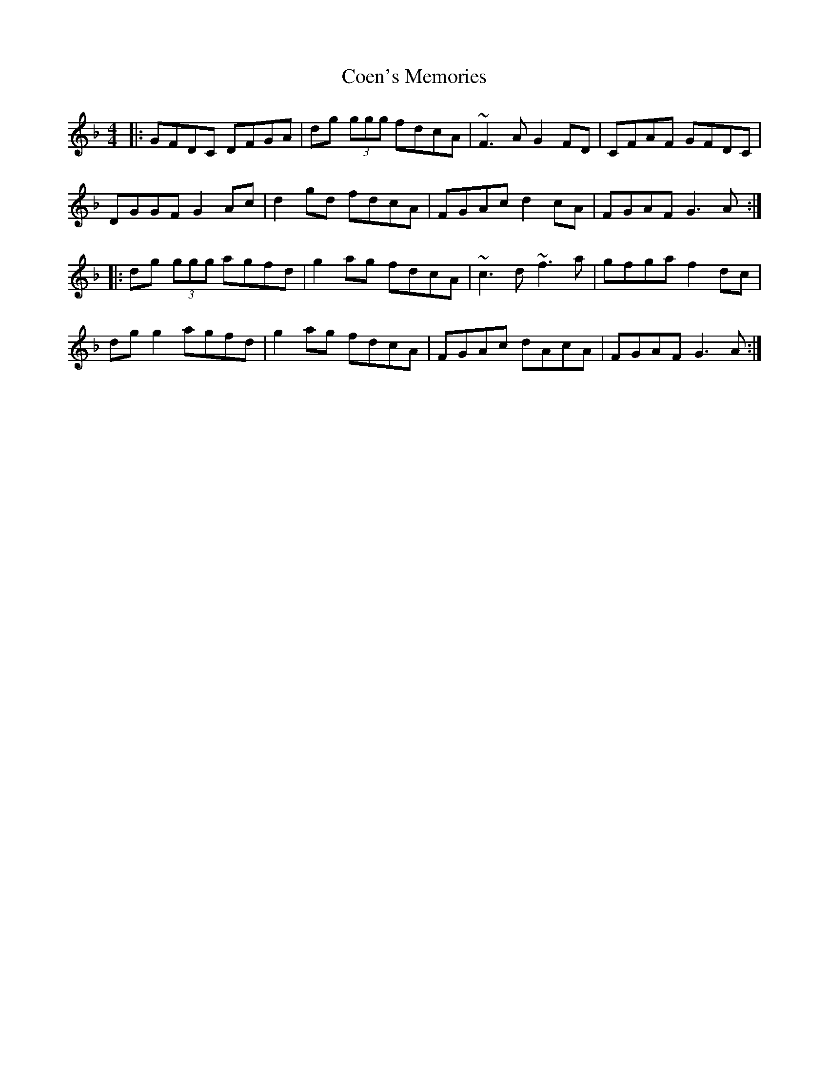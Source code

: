 X: 7597
T: Coen's Memories
R: reel
M: 4/4
K: Gdorian
|:GFDC DFGA|dg (3ggg fdcA|~F3A G2FD|CFAF GFDC|
DGGF G2Ac|d2gd fdcA|FGAc d2cA|FGAF G3A:|
|:dg (3ggg agfd|g2ag fdcA|~c3d ~f3a|gfga f2dc|
dgg2 agfd|g2ag fdcA|FGAc dAcA|FGAF G3A:|

